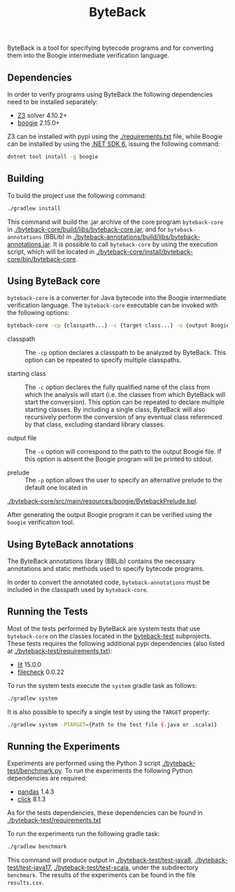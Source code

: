 #+TITLE: ByteBack
#+STARTUP: noindent

ByteBack is a tool for specifying bytecode programs and for converting them into the Boogie intermediate verification language.

** Dependencies

In order to verify programs using ByteBack the following dependencies need to be installed separately:
+ [[https://github.com/Z3Prover/z3][Z3]] solver 4.10.2+
+ [[https://github.com/boogie-org/boogie][boogie]] 2.15.0+

Z3 can be installed with pypi using the [[./requirements.txt]] file, while Boogie can be installed by using the [[https://dotnet.microsoft.com/en-us/download/dotnet/6.0][.NET SDK 6]], issuing the following command:
#+begin_src sh
	dotnet tool install -g boogie
#+end_src

** Building

To build the project use the following command:
#+begin_src sh
	./gradlew install
#+end_src

This command will build the .jar archive of the core program ~byteback-core~ in
[[./byteback-core/build/libs/byteback-core.jar]],
and for ~byteback-annotations~ (BBLib) in
[[./byteback-annotations/build/libs/byteback-annotations.jar]].
It is possible to call ~byteback-core~ by using the execution script, which will be located in
[[./byteback-core/install/byteback-core/bin/byteback-core]].

** Using ByteBack core

~byteback-core~ is a converter for Java bytecode into the Boogie intermediate verification language.
The ~byteback-core~ executable can be invoked with the following options:
#+begin_src sh
	byteback-core -cp {classpath...} -c {target class...} -o {output Boogie file...}
#+end_src

- classpath :: The ~-cp~ option declares a classpath to be analyzed by ByteBack. This option can be repeated to specify multiple classpaths.

- starting class :: The ~-c~ option declares the fully qualified name of the class from which the analysis will start (i.e. the classes from which ByteBack will start the conversion). This option can be repeated to declare multiple starting classes. By including a single class, ByteBack will also recursively perform the conversion of any eventual class referenced by that class, excluding standard library classes.

- output file :: The ~-o~ option will correspond to the path to the output Boogie file. If this option is absent the Boogie program will be printed to stdout.

- prelude :: The ~-p~ option allows the user to specify an alternative prelude to the default one located in
[[./byteback-core/src/main/resources/boogie/BytebackPrelude.bpl]].

After generating the output Boogie program it can be verified using the ~boogie~ verification tool.

** Using ByteBack annotations

The ByteBack annotations library (BBLib) contains the necessary annotations and static methods used to specify bytecode programs.

In order to convert the annotated code, ~byteback-annotations~ must be included in the classpath used by ~byteback-core~.

** Running the Tests

Most of the tests performed by ByteBack are system tests that use ~byteback-core~ on the classes located in the [[./byteback-test][byteback-test]] subprojects.
These tests requires the following additional pypi dependencies (also listed at [[./byteback-test/requirements.txt]]):
+ [[https://llvm.org/docs/CommandGuide/lit.html][lit]] 15.0.0
+ [[https://llvm.org/docs/CommandGuide/FileCheck.html][filecheck]] 0.0.22

To run the system tests execute the ~system~ gradle task as follows:
#+begin_src sh
	./gradlew system
#+end_src

It is also possible to specify a single test by using the ~TARGET~ property:
#+begin_src sh
	./gradlew system -PTARGET={Path to the test file (.java or .scala)}
#+end_src

** Running the Experiments

Experiments are performed using the Python 3 script [[./byteback-test/benchmark.py]].
To run the experiments the following Python dependencies are required:
+ [[https://pandas.pydata.org/][pandas]] 1.4.3
+ [[https://click.palletsprojects.com/en/8.1.x/][click]] 8.1.3

As for the tests dependencies, these dependencies can be found in [[./byteback-test/requirements.txt]]

To run the experiments run the following gradle task:
#+begin_src sh
	./gradlew benchmark
#+end_src

This command will produce output in [[./byteback-test/test-java8]], [[./byteback-test/test-java17]], [[./byteback-test/test-scala]], under the subdirectory ~benchmark~. The results of the experiments can be found in the file ~results.csv~.
